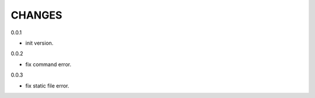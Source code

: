 CHANGES
===============
0.0.1

- init version.

0.0.2

- fix command error.

0.0.3

- fix static file error.